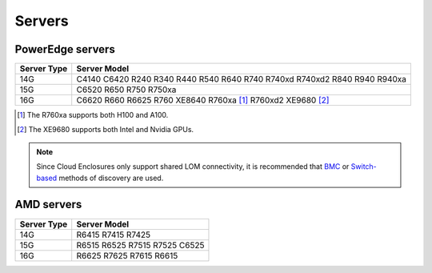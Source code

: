 Servers
========

PowerEdge servers
------------------
+-------------+---------------------------------------------------------------------------+
| Server Type | Server Model                                                              |
+=============+===========================================================================+
| 14G         | C4140 C6420 R240 R340 R440 R540 R640 R740 R740xd R740xd2 R840 R940 R940xa |
+-------------+---------------------------------------------------------------------------+
| 15G         | C6520 R650 R750 R750xa                                                    |
+-------------+---------------------------------------------------------------------------+
| 16G         | C6620 R660 R6625 R760 XE8640 R760xa [1]_ R760xd2  XE9680 [2]_             |
+-------------+---------------------------------------------------------------------------+

.. [1] The R760xa supports both H100 and A100.
.. [2] The XE9680 supports both Intel and Nvidia GPUs.

.. note::  Since Cloud Enclosures only support shared LOM connectivity, it is recommended that `BMC <../../../InstallationGuides/InstallingProvisionTool/DiscoveryMechanisms/bmc.html>`_ or `Switch-based <../../../InstallationGuides/InstallingProvisionTool/DiscoveryMechanisms/switch-based.html>`_ methods of discovery are used.

AMD servers
-----------
+-------------+-------------------------------+
| Server Type | Server Model                  |
+=============+===============================+
| 14G         | R6415 R7415 R7425             |
+-------------+-------------------------------+
| 15G         | R6515 R6525 R7515 R7525 C6525 |
+-------------+-------------------------------+
| 16G         | R6625 R7625 R7615 R6615       |
+-------------+-------------------------------+

.. versionadded:: 1.2
    15G servers

.. versionadded:: 1.3
    AMD servers

.. versionadded:: 1.4.1
    Intel 16G servers

.. versionadded:: 1.4.3
    Intel: R760 XE8640 R760xa R760xd2 XE9680; AMD 16G servers
